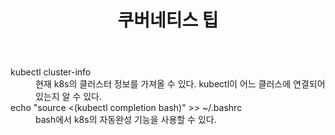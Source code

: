 #+TITLE: 쿠버네티스 팁

- kubectl cluster-info :: 현재 k8s의 클러스터 정보를 가져올 수 있다. kubectl이 어느 클러스에 연결되어 있는지 알 수 있다.
- echo "source <(kubectl completion bash)" >> ~/.bashrc :: bash에서 k8s의 자동완성 기능을 사용할 수 있다.

